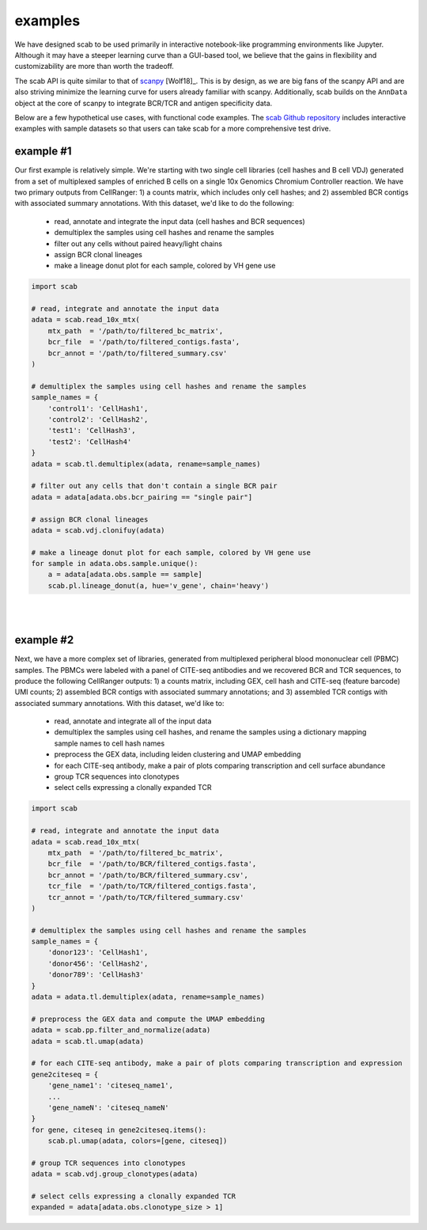 .. _examples:

examples
============

We have designed scab to be used primarily in interactive notebook-like 
programming environments like Jupyter. Although it may have a steeper learning 
curve than a GUI-based tool, we believe that the gains in flexibility and 
customizability are more than worth the tradeoff.  

The scab API is quite similar to that of scanpy_ [Wolf18]_. This is by design, as 
we are big fans of the scanpy API and are also striving minimize the learning curve 
for users already familiar with scanpy. Additionally, scab builds on the ``AnnData`` 
object at the core of scanpy to integrate BCR/TCR and antigen specificity data.  

Below are a few hypothetical use cases, with functional code examples. The 
`scab Github repository`_ includes interactive examples with sample datasets so that 
users can take scab for a more comprehensive test drive. 


example #1
------------
Our first example is relatively simple. We're starting with two single cell libraries 
(cell hashes and B cell VDJ) generated from a set of multiplexed samples of 
enriched B cells on a single 10x Genomics Chromium Controller reaction. We have two 
primary outputs from CellRanger: 1) a counts matrix, which includes only 
cell hashes; and 2) assembled BCR contigs with associated summary 
annotations. With this dataset, we'd like to do the following:  

  - read, annotate and integrate the input data (cell hashes and BCR sequences)  
  - demultiplex the samples using cell hashes and rename the samples  
  - filter out any cells without paired heavy/light chains  
  - assign BCR clonal lineages  
  - make a lineage donut plot for each sample, colored by VH gene use  



.. code-block:: python

    import scab

    # read, integrate and annotate the input data
    adata = scab.read_10x_mtx(
        mtx_path  = '/path/to/filtered_bc_matrix',
        bcr_file  = '/path/to/filtered_contigs.fasta',
        bcr_annot = '/path/to/filtered_summary.csv'
    )

    # demultiplex the samples using cell hashes and rename the samples
    sample_names = {
        'control1': 'CellHash1',
        'control2': 'CellHash2',
        'test1': 'CellHash3',
        'test2': 'CellHash4'
    }
    adata = scab.tl.demultiplex(adata, rename=sample_names)

    # filter out any cells that don't contain a single BCR pair
    adata = adata[adata.obs.bcr_pairing == "single pair"]

    # assign BCR clonal lineages
    adata = scab.vdj.clonifuy(adata)

    # make a lineage donut plot for each sample, colored by VH gene use
    for sample in adata.obs.sample.unique():
        a = adata[adata.obs.sample == sample]
        scab.pl.lineage_donut(a, hue='v_gene', chain='heavy')

|
|

example #2
------------
Next, we have a more complex set of libraries, generated from multiplexed 
peripheral blood mononuclear cell (PBMC) samples. The PBMCs were labeled with 
a panel of CITE-seq antibodies and we recovered BCR and TCR sequences, to produce 
the following CellRanger outputs: 1) a counts matrix, including GEX, cell hash and 
CITE-seq (feature barcode) UMI counts; 2) assembled BCR contigs with associated summary 
annotations; and 3) assembled TCR contigs with associated summary annotations. With 
this dataset, we'd like to:

  - read, annotate and integrate all of the input data 
  - demultiplex the samples using cell hashes, and rename the samples using a dictionary mapping 
    sample names to cell hash names
  - preprocess the GEX data, including leiden clustering and UMAP embedding 
  - for each CITE-seq antibody, make a pair of plots comparing transcription and cell surface abundance 
  - group TCR sequences into clonotypes 
  - select cells expressing a clonally expanded TCR 


.. code-block:: python

    import scab

    # read, integrate and annotate the input data
    adata = scab.read_10x_mtx(
        mtx_path  = '/path/to/filtered_bc_matrix',
        bcr_file  = '/path/to/BCR/filtered_contigs.fasta',
        bcr_annot = '/path/to/BCR/filtered_summary.csv',
        tcr_file  = '/path/to/TCR/filtered_contigs.fasta',
        tcr_annot = '/path/to/TCR/filtered_summary.csv'
    )

    # demultiplex the samples using cell hashes and rename the samples
    sample_names = {
        'donor123': 'CellHash1',
        'donor456': 'CellHash2',
        'donor789': 'CellHash3'
    }
    adata = adata.tl.demultiplex(adata, rename=sample_names)

    # preprocess the GEX data and compute the UMAP embedding
    adata = scab.pp.filter_and_normalize(adata)
    adata = scab.tl.umap(adata)

    # for each CITE-seq antibody, make a pair of plots comparing transcription and expression
    gene2citeseq = {
        'gene_name1': 'citeseq_name1',
        ...
        'gene_nameN': 'citeseq_nameN'
    }
    for gene, citeseq in gene2citeseq.items():
        scab.pl.umap(adata, colors=[gene, citeseq])

    # group TCR sequences into clonotypes 
    adata = scab.vdj.group_clonotypes(adata)

    # select cells expressing a clonally expanded TCR
    expanded = adata[adata.obs.clonotype_size > 1]



.. _scanpy: https://github.com/scverse/scanpy
.. _abutils: https://github.com/briney/abutils
.. _scab Github repository: htts://github.com/briney/scab

